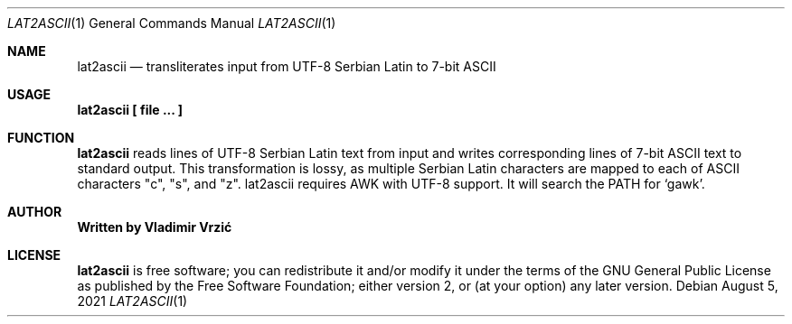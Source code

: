 .Dd August 5, 2021
.Dt LAT2ASCII 1
.Os
.Sh NAME
.Nm lat2ascii
.Nd transliterates input from UTF-8 Serbian Latin to 7-bit ASCII
.Sh USAGE
.Nm lat2ascii \(lB file ... \(rB
.Sh FUNCTION
.Nm
reads lines of UTF-8 Serbian Latin text from input and writes corresponding lines of 7-bit ASCII text to standard output. This transformation is lossy, as multiple Serbian Latin characters are mapped to each of ASCII characters "c", "s", and "z".
lat2ascii requires AWK with UTF-8 support. It will search the PATH for `gawk'.
.Sh AUTHOR
.Nm Written by Vladimir Vrzić
.Sh LICENSE
.Nm
is free software; you can redistribute it and/or modify
it under the terms of the GNU General Public License as published by
the Free Software Foundation; either version 2, or (at your option)
any later version.
